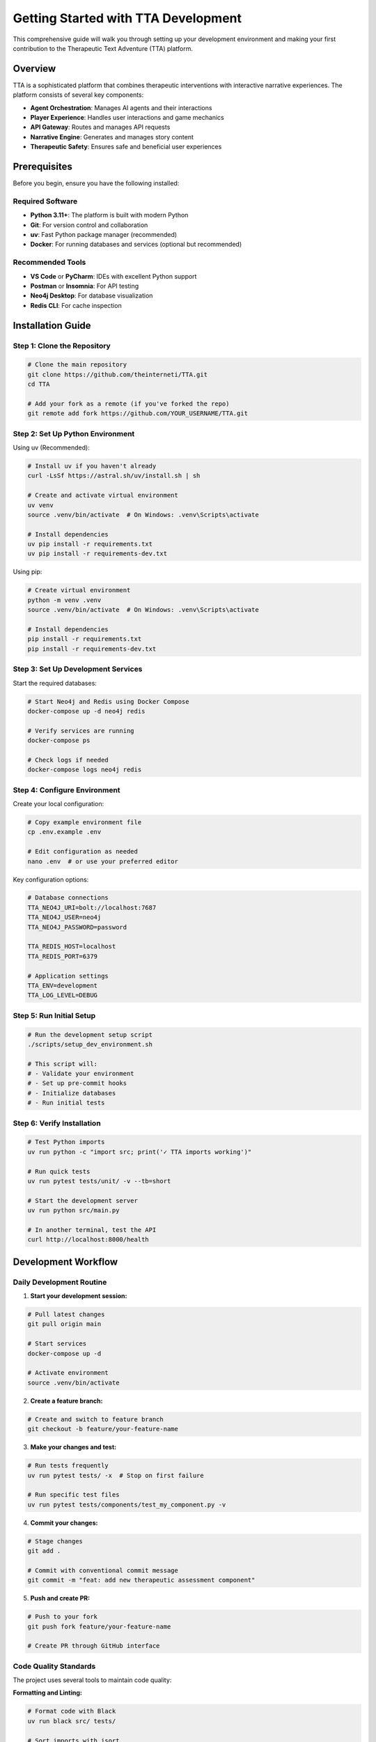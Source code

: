 Getting Started with TTA Development
====================================

This comprehensive guide will walk you through setting up your development environment and making your first contribution to the Therapeutic Text Adventure (TTA) platform.

Overview
--------

TTA is a sophisticated platform that combines therapeutic interventions with interactive narrative experiences. The platform consists of several key components:

- **Agent Orchestration**: Manages AI agents and their interactions
- **Player Experience**: Handles user interactions and game mechanics
- **API Gateway**: Routes and manages API requests
- **Narrative Engine**: Generates and manages story content
- **Therapeutic Safety**: Ensures safe and beneficial user experiences

Prerequisites
-------------

Before you begin, ensure you have the following installed:

**Required Software**
~~~~~~~~~~~~~~~~~~~~~

- **Python 3.11+**: The platform is built with modern Python
- **Git**: For version control and collaboration
- **uv**: Fast Python package manager (recommended)
- **Docker**: For running databases and services (optional but recommended)

**Recommended Tools**
~~~~~~~~~~~~~~~~~~~~

- **VS Code** or **PyCharm**: IDEs with excellent Python support
- **Postman** or **Insomnia**: For API testing
- **Neo4j Desktop**: For database visualization
- **Redis CLI**: For cache inspection

Installation Guide
------------------

Step 1: Clone the Repository
~~~~~~~~~~~~~~~~~~~~~~~~~~~~

.. code-block:: bash

   # Clone the main repository
   git clone https://github.com/theinterneti/TTA.git
   cd TTA

   # Add your fork as a remote (if you've forked the repo)
   git remote add fork https://github.com/YOUR_USERNAME/TTA.git

Step 2: Set Up Python Environment
~~~~~~~~~~~~~~~~~~~~~~~~~~~~~~~~~

Using uv (Recommended):

.. code-block:: bash

   # Install uv if you haven't already
   curl -LsSf https://astral.sh/uv/install.sh | sh

   # Create and activate virtual environment
   uv venv
   source .venv/bin/activate  # On Windows: .venv\Scripts\activate

   # Install dependencies
   uv pip install -r requirements.txt
   uv pip install -r requirements-dev.txt

Using pip:

.. code-block:: bash

   # Create virtual environment
   python -m venv .venv
   source .venv/bin/activate  # On Windows: .venv\Scripts\activate

   # Install dependencies
   pip install -r requirements.txt
   pip install -r requirements-dev.txt

Step 3: Set Up Development Services
~~~~~~~~~~~~~~~~~~~~~~~~~~~~~~~~~~

Start the required databases:

.. code-block:: bash

   # Start Neo4j and Redis using Docker Compose
   docker-compose up -d neo4j redis

   # Verify services are running
   docker-compose ps

   # Check logs if needed
   docker-compose logs neo4j redis

Step 4: Configure Environment
~~~~~~~~~~~~~~~~~~~~~~~~~~~~~

Create your local configuration:

.. code-block:: bash

   # Copy example environment file
   cp .env.example .env

   # Edit configuration as needed
   nano .env  # or use your preferred editor

Key configuration options:

.. code-block:: bash

   # Database connections
   TTA_NEO4J_URI=bolt://localhost:7687
   TTA_NEO4J_USER=neo4j
   TTA_NEO4J_PASSWORD=password

   TTA_REDIS_HOST=localhost
   TTA_REDIS_PORT=6379

   # Application settings
   TTA_ENV=development
   TTA_LOG_LEVEL=DEBUG

Step 5: Run Initial Setup
~~~~~~~~~~~~~~~~~~~~~~~~~

.. code-block:: bash

   # Run the development setup script
   ./scripts/setup_dev_environment.sh

   # This script will:
   # - Validate your environment
   # - Set up pre-commit hooks
   # - Initialize databases
   # - Run initial tests

Step 6: Verify Installation
~~~~~~~~~~~~~~~~~~~~~~~~~~

.. code-block:: bash

   # Test Python imports
   uv run python -c "import src; print('✓ TTA imports working')"

   # Run quick tests
   uv run pytest tests/unit/ -v --tb=short

   # Start the development server
   uv run python src/main.py

   # In another terminal, test the API
   curl http://localhost:8000/health

Development Workflow
--------------------

Daily Development Routine
~~~~~~~~~~~~~~~~~~~~~~~~~

1. **Start your development session:**

.. code-block:: bash

   # Pull latest changes
   git pull origin main

   # Start services
   docker-compose up -d

   # Activate environment
   source .venv/bin/activate

2. **Create a feature branch:**

.. code-block:: bash

   # Create and switch to feature branch
   git checkout -b feature/your-feature-name

3. **Make your changes and test:**

.. code-block:: bash

   # Run tests frequently
   uv run pytest tests/ -x  # Stop on first failure

   # Run specific test files
   uv run pytest tests/components/test_my_component.py -v

4. **Commit your changes:**

.. code-block:: bash

   # Stage changes
   git add .

   # Commit with conventional commit message
   git commit -m "feat: add new therapeutic assessment component"

5. **Push and create PR:**

.. code-block:: bash

   # Push to your fork
   git push fork feature/your-feature-name

   # Create PR through GitHub interface

Code Quality Standards
~~~~~~~~~~~~~~~~~~~~~

The project uses several tools to maintain code quality:

**Formatting and Linting:**

.. code-block:: bash

   # Format code with Black
   uv run black src/ tests/

   # Sort imports with isort
   uv run isort src/ tests/

   # Lint with Ruff
   uv run ruff check src/ tests/

   # Type checking with MyPy
   uv run mypy src/

**Pre-commit Hooks:**

The project uses pre-commit hooks to automatically check code quality:

.. code-block:: bash

   # Install pre-commit hooks (done by setup script)
   pre-commit install

   # Run hooks manually
   pre-commit run --all-files

**Testing Standards:**

.. code-block:: bash

   # Run all tests
   uv run pytest tests/

   # Run with coverage
   uv run pytest tests/ --cov=src --cov-report=html

   # Run specific test categories
   uv run pytest tests/ -m "not integration"  # Unit tests only
   uv run pytest tests/ --neo4j  # Neo4j integration tests
   uv run pytest tests/ --redis  # Redis integration tests

Understanding the Codebase
--------------------------

Project Structure
~~~~~~~~~~~~~~~~

.. code-block:: text

   TTA/
   ├── src/                          # Main source code
   │   ├── agent_orchestration/      # AI agent management
   │   ├── api_gateway/              # API routing and management
   │   ├── components/               # Reusable components
   │   ├── orchestration/            # System orchestration
   │   └── player_experience/        # User-facing functionality
   ├── tests/                        # Test suite
   │   ├── unit/                     # Unit tests
   │   ├── integration/              # Integration tests
   │   └── fixtures/                 # Test fixtures
   ├── docs/                         # Documentation
   ├── scripts/                      # Development scripts
   ├── config/                       # Configuration files
   └── docker-compose.yml            # Development services

Key Components
~~~~~~~~~~~~~

**Agent Orchestration** (``src/agent_orchestration/``)
   Manages AI agents, workflows, and inter-agent communication.

**Player Experience** (``src/player_experience/``)
   Handles user interactions, game state, and therapeutic interventions.

**API Gateway** (``src/api_gateway/``)
   Routes requests, handles authentication, and manages rate limiting.

**Components** (``src/components/``)
   Reusable system components like database connections and LLM interfaces.

Making Your First Contribution
------------------------------

Let's create a simple feature to get familiar with the development process.

Example: Adding a Health Check Endpoint
~~~~~~~~~~~~~~~~~~~~~~~~~~~~~~~~~~~~~~~

1. **Create the endpoint:**

.. code-block:: python

   # src/player_experience/api/routers/system.py
   from fastapi import APIRouter
   from datetime import datetime
   import psutil

   router = APIRouter(prefix="/api/v1/system", tags=["system"])

   @router.get("/health/detailed")
   async def detailed_health_check():
       """Get detailed system health information."""
       return {
           "status": "healthy",
           "timestamp": datetime.utcnow().isoformat(),
           "system": {
               "cpu_percent": psutil.cpu_percent(),
               "memory_percent": psutil.virtual_memory().percent,
               "disk_percent": psutil.disk_usage('/').percent
           }
       }

2. **Add tests:**

.. code-block:: python

   # tests/api/test_system_router.py
   import pytest
   from fastapi.testclient import TestClient
   from src.player_experience.api.app import app

   client = TestClient(app)

   def test_detailed_health_check():
       """Test detailed health check endpoint."""
       response = client.get("/api/v1/system/health/detailed")

       assert response.status_code == 200
       data = response.json()

       assert data["status"] == "healthy"
       assert "timestamp" in data
       assert "system" in data
       assert "cpu_percent" in data["system"]

3. **Register the router:**

.. code-block:: python

   # src/player_experience/api/app.py
   from .routers.system import router as system_router

   app.include_router(system_router)

4. **Test your changes:**

.. code-block:: bash

   # Run the specific test
   uv run pytest tests/api/test_system_router.py -v

   # Start the server and test manually
   uv run python src/main.py &
   curl http://localhost:8000/api/v1/system/health/detailed

5. **Commit and push:**

.. code-block:: bash

   git add .
   git commit -m "feat: add detailed system health check endpoint"
   git push fork feature/detailed-health-check

Common Development Tasks
-----------------------

Running Tests
~~~~~~~~~~~~

.. code-block:: bash

   # Run all tests
   uv run pytest

   # Run specific test file
   uv run pytest tests/components/test_neo4j_component.py

   # Run tests matching pattern
   uv run pytest -k "test_health"

   # Run with coverage
   uv run pytest --cov=src --cov-report=term-missing

Debugging
~~~~~~~~

.. code-block:: bash

   # Run with debugger
   uv run pytest tests/test_file.py::test_function --pdb

   # Enable debug logging
   TTA_LOG_LEVEL=DEBUG uv run python src/main.py

Database Operations
~~~~~~~~~~~~~~~~~~

.. code-block:: bash

   # Connect to Neo4j
   docker exec -it tta_neo4j_1 cypher-shell -u neo4j -p password

   # Connect to Redis
   docker exec -it tta_redis_1 redis-cli

   # Reset databases
   docker-compose down -v
   docker-compose up -d

Troubleshooting
--------------

Common Issues
~~~~~~~~~~~~

**Import Errors**
   - Ensure virtual environment is activated
   - Check PYTHONPATH includes src directory
   - Verify all dependencies are installed

**Database Connection Issues**
   - Check Docker containers are running: ``docker-compose ps``
   - Verify connection strings in ``.env`` file
   - Check firewall settings

**Test Failures**
   - Run tests with ``-v`` flag for verbose output
   - Check test database is clean
   - Ensure all fixtures are properly set up

**Performance Issues**
   - Use profiling tools to identify bottlenecks
   - Check database query performance
   - Monitor memory usage during development

Getting Help
-----------

When you need assistance:

1. **Documentation**: Check this documentation first
2. **Code Examples**: Look at existing similar implementations
3. **GitHub Issues**: Search for existing issues
4. **Discussions**: Use GitHub Discussions for questions
5. **Code Review**: Ask for feedback in pull requests

Next Steps
----------

Now that you have your development environment set up:

1. Explore the :doc:`creating-components` tutorial
2. Learn about :doc:`api-development` patterns
3. Read the :doc:`testing-guide` for best practices
4. Check out the :doc:`deployment-guide` for production deployment

Happy coding! 🚀
